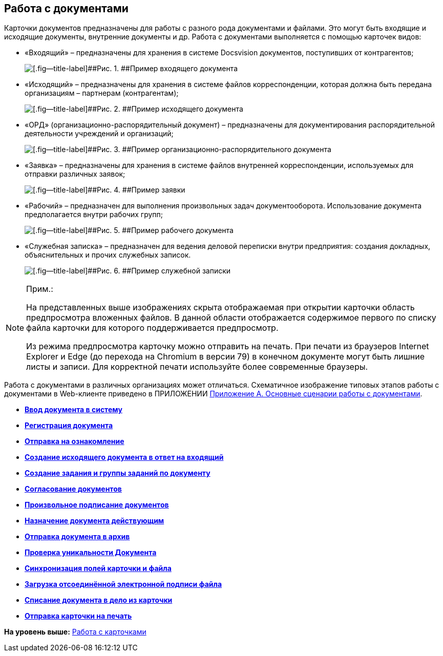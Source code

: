 
== Работа с документами

Карточки документов предназначены для работы с разного рода документами и файлами. Это могут быть входящие и исходящие документы, внутренние документы и др. Работа с документами выполняется с помощью карточек видов:

* «Входящий» – предназначены для хранения в системе Docsvision документов, поступивших от контрагентов;
+
image::readyIncomingDocument.png[[.fig--title-label]##Рис. 1. ##Пример входящего документа]
* «Исходящий» – предназначены для хранения в системе файлов корреспонденции, которая должна быть передана организациям – партнерам (контрагентам);
+
image::readyOutgoingDocument.png[[.fig--title-label]##Рис. 2. ##Пример исходящего документа]
* «ОРД» (организационно-распорядительный документ) – предназначены для документирования распорядительной деятельности учреждений и организаций;
+
image::readyORD.png[[.fig--title-label]##Рис. 3. ##Пример организационно-распорядительного документа]
* «Заявка» – предназначены для хранения в системе файлов внутренней корреспонденции, используемых для отправки различных заявок;
+
image::readyRequestDocument.png[[.fig--title-label]##Рис. 4. ##Пример заявки]
* «Рабочий» – предназначен для выполнения произвольных задач документооборота. Использование документа предполагается внутри рабочих групп;
+
image::readyWorkingDocument.png[[.fig--title-label]##Рис. 5. ##Пример рабочего документа]
* «Служебная записка» – предназначен для ведения деловой переписки внутри предприятия: создания докладных, объяснительных и прочих служебных записок.
+
image::readyMemorandum.png[[.fig--title-label]##Рис. 6. ##Пример служебной записки]

[NOTE]
====
[.note__title]#Прим.:#

На представленных выше изображениях скрыта отображаемая при открытии карточки область предпросмотра вложенных файлов. В данной области отображается содержимое первого по списку файла карточки для которого поддерживается предпросмотр.

Из режима предпросмотра карточку можно отправить на печать. При печати из браузеров Internet Explorer и Edge (до перехода на Chromium в версии 79) в конечном документе могут быть лишние листы и записи. Для корректной печати используйте более современные браузеры.
====

Работа с документами в различных организациях может отличаться. Схематичное изображение типовых этапов работы с документами в Web-клиенте приведено в ПРИЛОЖЕНИИ xref:AppendixStagesOfWorkingWithDocuments.html[Приложение А. Основные сценарии работы с документами].

* *xref:../topics/CreateDocumentCard.html[Ввод документа в систему]* +
* *xref:../topics/RegistrationOfDocument.html[Регистрация документа]* +
* *xref:../topics/task_dcard_review.html[Отправка на ознакомление]* +
* *xref:../topics/task_Doc_Answer_to_In.html[Создание исходящего документа в ответ на входящий]* +
* *xref:../topics/task_dcard_reltask_create.html[Создание задания и группы заданий по документу]* +
* *xref:../topics/ApprovalOfDocuments.html[Согласование документов]* +
* *xref:../topics/task_dcard_file_signature_add.html[Произвольное подписание документов]* +
* *xref:../topics/SetActiveDocument.html[Назначение документа действующим]* +
* *xref:../topics/SendDocumentToArchive.html[Отправка документа в архив]* +
* *xref:../topics/UniquenessCheck.html[Проверка уникальности Документа]* +
* *xref:../topics/task_dcard_synch_fields.html[Синхронизация полей карточки и файла]* +
* *xref:../topics/LoadingDetachedSignature.html[Загрузка отсоединённой электронной подписи файла]* +
* *xref:../topics/WriteOffCase.html[Списание документа в дело из карточки]* +
* *xref:../topics/SendCardToPrint.html[Отправка карточки на печать]* +

*На уровень выше:* xref:../topics/WorkWithCards.html[Работа с карточками]
